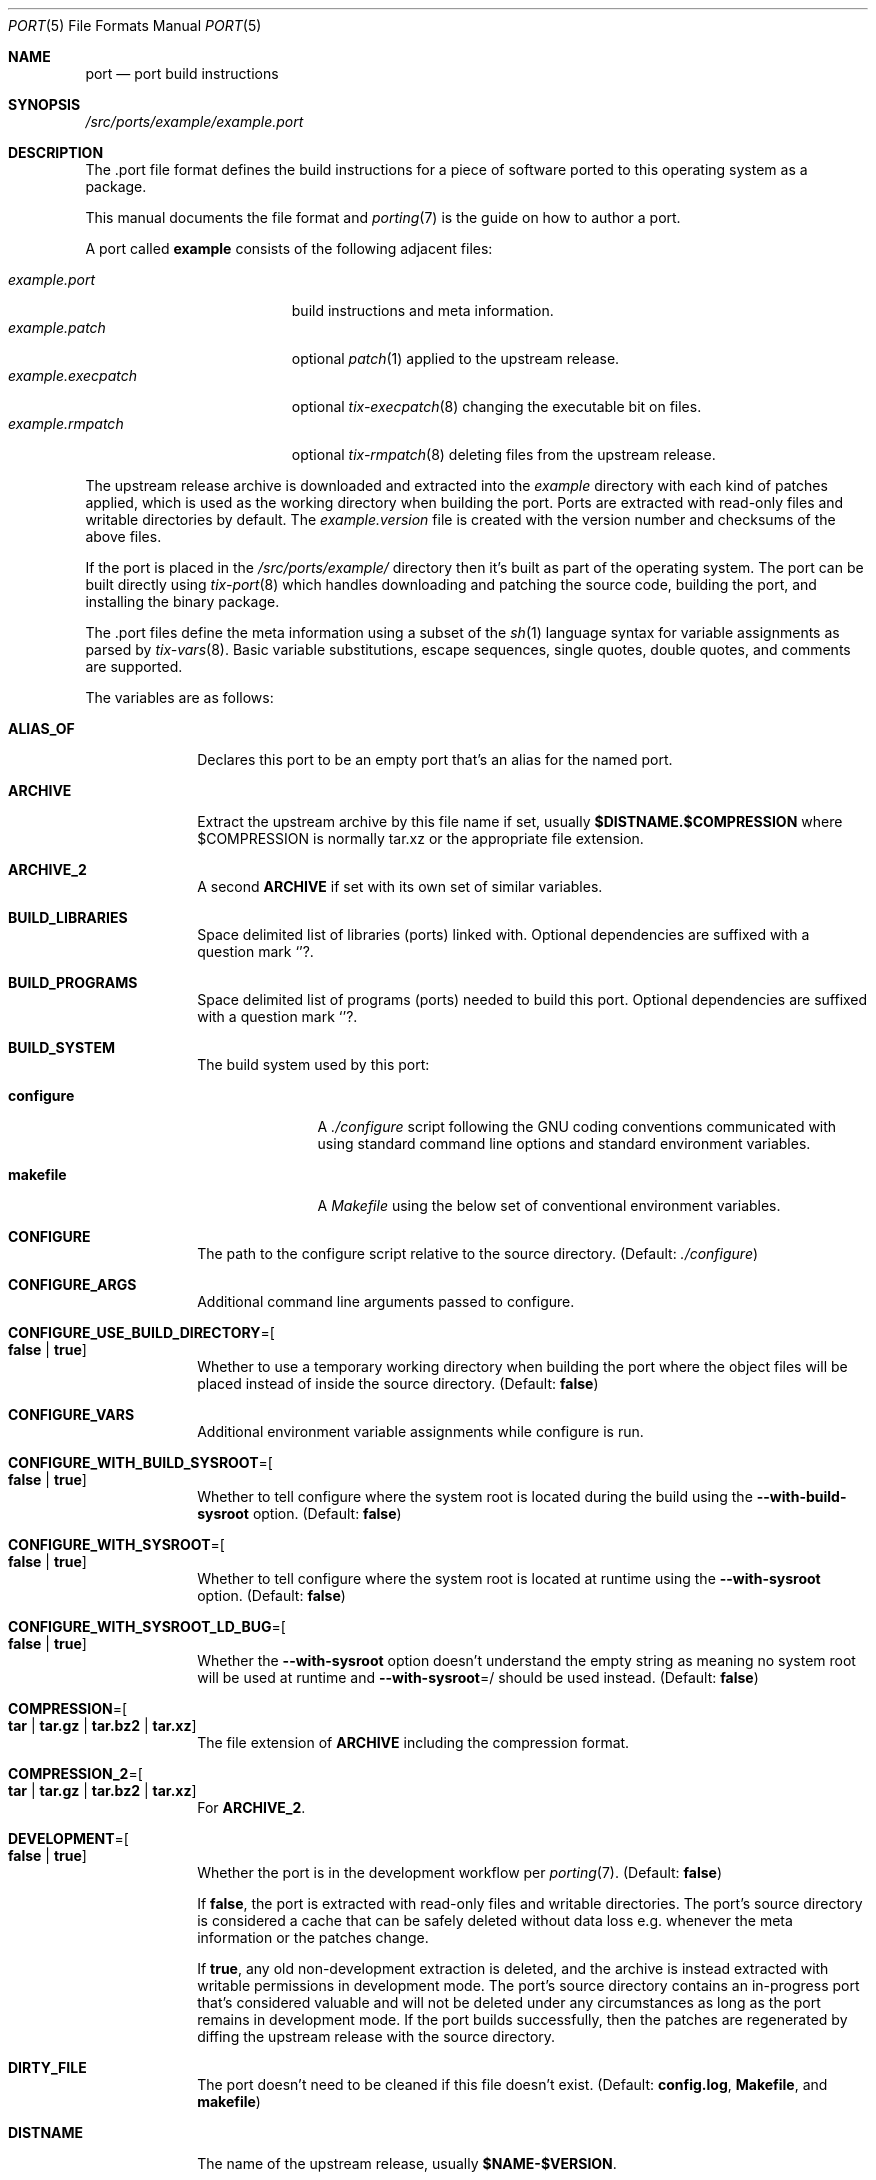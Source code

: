 .Dd March 19, 2022
.Dt PORT 5
.Os
.Sh NAME
.Nm port
.Nd port build instructions
.Sh SYNOPSIS
.Pa /src/ports/example/example.port
.Sh DESCRIPTION
The .port file format defines the build instructions for a piece of software
ported to this operating system as a package.
.Pp
This manual documents the file format and
.Xr porting 7
is the guide on how to author a port.
.Pp
A port called
.Sy example
consists of the following adjacent files:
.Pp
.Bl -tag -width "example.execpatch" -compact
.It Pa example.port
build instructions and meta information.
.It Pa example.patch
optional
.Xr patch 1
applied to the upstream release.
.It Pa example.execpatch
optional
.Xr tix-execpatch 8
changing the executable bit on files.
.It Pa example.rmpatch
optional
.Xr tix-rmpatch 8
deleting files from the upstream release.
.El
.Pp
The upstream release archive is downloaded and extracted into the
.Pa example
directory with each kind of patches applied, which is used as the working
directory when building the port.
Ports are extracted with read-only files and writable directories by default.
The
.Pa example.version
file is created with the version number and checksums of the above files.
.Pp
If the port is placed in the
.Pa /src/ports/example/
directory then it's built as part of the operating system.
The port can be built directly using
.Xr tix-port 8
which handles downloading and patching the source code, building the port,
and installing the binary package.
.Pp
The .port files define the meta information using a subset of the
.Xr sh 1
language syntax for variable assignments as parsed by
.Xr tix-vars 8 .
Basic variable substitutions, escape sequences, single quotes, double quotes,
and comments are supported.
.Pp
The variables are as follows:
.Bl -tag -width "12345678"
.It Sy ALIAS_OF
Declares this port to be an empty port that's an alias for the named port.
.It Sy ARCHIVE
Extract the upstream archive by this file name if set,
usually
.Sy $DISTNAME.$COMPRESSION
where
$COMPRESSION
is normally tar.xz or the appropriate file extension.
.It Sy ARCHIVE_2
A second
.Sy ARCHIVE
if set with its own set of similar variables.
.It Sy BUILD_LIBRARIES
Space delimited list of libraries (ports) linked with.
Optional dependencies are suffixed with a question mark
.Sq "?" .
.It Sy BUILD_PROGRAMS
Space delimited list of programs (ports) needed to build this port.
Optional dependencies are suffixed with a question mark
.Sq "?" .
.It Sy BUILD_SYSTEM
The build system used by this port:
.Bl -tag -width "configure"
.It Sy configure
A
.Pa ./configure
script following the GNU coding conventions communicated with using standard
command line options and standard environment variables.
.It Sy makefile
A
.Pa Makefile
using the below set of conventional environment variables.
.El
.It Sy CONFIGURE
The path to the configure script relative to the source directory.
(Default:
.Pa ./configure )
.It Sy CONFIGURE_ARGS
Additional command line arguments passed to configure.
.It Sy CONFIGURE_USE_BUILD_DIRECTORY Ns = Ns Oo Sy false "|" true Oc
Whether to use a temporary working directory when building the port where the
object files will be placed instead of inside the source directory.
(Default:
.Sy false )
.It Sy CONFIGURE_VARS
Additional environment variable assignments while configure is run.
.It Sy CONFIGURE_WITH_BUILD_SYSROOT Ns = Ns Oo Sy false "|" true Oc
Whether to tell configure where the system root is located during the build
using the
.Fl \-with-build-sysroot
option.
(Default:
.Sy false )
.It Sy CONFIGURE_WITH_SYSROOT Ns = Ns Oo Sy false "|" true Oc
Whether to tell configure where the system root is located at runtime using the
.Fl \-with-sysroot
option.
(Default:
.Sy false )
.It Sy CONFIGURE_WITH_SYSROOT_LD_BUG Ns = Ns Oo Sy false "|" true Oc
Whether the
.Fl \-with-sysroot
option doesn't understand the empty string as meaning no system root will be
used at runtime and
.Fl \-with-sysroot Ns = Ns /
should be used instead.
(Default:
.Sy false )
.It Sy COMPRESSION Ns = Ns Oo Sy tar "|" tar.gz "|" tar.bz2 "|" tar.xz Oc
The file extension of
.Sy ARCHIVE
including the compression format.
.It Sy COMPRESSION_2 Ns = Ns Oo Sy tar "|" tar.gz "|" tar.bz2 "|" tar.xz Oc
For
.Sy ARCHIVE_2 .
.It Sy DEVELOPMENT Ns = Ns Oo Sy false "|" true Oc
Whether the port is in the development workflow per
.Xr porting 7 .
(Default:
.Sy false )
.Pp
If
.Sy false ,
the port is extracted with read-only files and writable directories.
The port's source directory is considered a cache that can be safely deleted
without data loss e.g. whenever the meta information or the patches change.
.Pp
If
.Sy true ,
any old non-development extraction is deleted, and the archive is instead
extracted with writable permissions in development mode.
The port's source directory contains an in-progress port that's considered
valuable and will not be deleted under any circumstances as long as the port
remains in development mode.
If the port builds successfully, then the patches are regenerated by diffing the
upstream release with the source directory.
.It Sy DIRTY_FILE
The port doesn't need to be cleaned if this file doesn't exist.
(Default:
.Sy config.log ,
.Sy Makefile ,
and
.Sy makefile )
.It Sy DISTNAME
The name of the upstream release, usually
.Sy $NAME-$VERSION .
.It Sy DISTNAME_2
For
.Sy ARCHIVE_2 .
.It Sy DISTNAME_REGEX
Extended regular expression recognizing distnames of releases with the version
number matched in the first subexpression.
(Default: Automatically determined using
.Sy ARCHIVE
and
.Sy VERSION_REGEX )
.It Sy LICENSE
Primary license identifier for the installed files from the
.Lk https://spdx.org/licenses/ "SPDX License List" .
Library ports use the license for linking with the library.
.It Sy LOCATION_INDEPENDENT Ns = Ns Oo Sy false "|" true Oc
Whether binary packages are location independent, i.e. can be installed in
another prefix than one supplied at build time.
(Default:
.Sy false )
.It Sy MAKE
The
.Xr make 1
program to use.
(Default: Search the PATH for the program in the
.Ev MAKE
environment variable or
.Xr make 1
as a fallback)
.It Sy MAKE_ARGS
Additional arguments passed to make.
.It Sy MAKE_BUILD_TARGET
Build the port by making this target.
(Default:
.Sy all )
.It Sy MAKE_CLEAN_TARGET
Clean the port by making this target.
(Default:
.Sy distclean
if
.Sy BUILD_SYSTEM=configure
and
.Sy clean
otherwise)
.It Sy MAKE_IGNORE_CLEAN_FAILURE Ns = Ns Oo Sy false "|" true Oc
Whether to silently ignore if cleaning the port failed.
(Default:
.Sy true )
.It Sy MAKE_INSTALL_TARGET
Install the port by making this target with the
.Ev DESTDIR
environment variable set to a temporary secondary prefix for the purpose of
installation-time packaging.
(Default:
.Sy install )
.It Sy MAKE_VARS
Additional environment variable assignments while make is run.
.It Sy NAME
The name of the port.
.It Sy NEED_WRITABLE Ns = Ns Oo Sy false "|" true Oc
Whether to extract the port with writable files because the port couldn't be
fully normalized and the port actually needs to modify files shipped in the
upstream releases at build time.
(Default:
.Sy false )
.It Sy POST_INSTALL
Optional program to invoke post-installation to fix up the installation.
The
.Sy TIX_BUILD_DIR ,
.Sy TIX_SOURCE_DIR ,
.Sy TIX_INSTALL_DIR ,
.Sy TIX_SYSROOT ,
.Sy BUILD ,
.Sy HOST ,
.Sy TARGET ,
.Sy PREFIX ,
and
.Sy EXEC_PREFIX
environment variables are set and unset appropriately.
.It Sy RELEASE_SEARCH_PAGE
Upstream URL listing the available versions of the port.
.It Sy RELEASE_SEARCH_REGEX
Locate new upstream versions of the port by searching
.Sy RELEASE_SEARCH_PAGE
using this regular expression matching the new version number in the first
subexpression.
.It Sy RUNTIME_DEPS
Space delimited list of libraries (ports) needed at run time.
Unsupported.
.It Sy RUNTIME_PROGRAMS
Space delimited list of programs (ports) needed at run time.
Unsupported.
.It Sy SHA256SUM
.Xr sha256sum 1
of the upstream release.
.It Sy SHA256SUM_2
For
.Sy ARCHIVE_2 .
.It Sy SOURCE_PORT
Use the named port's source code instead.
.It Sy SUBDIR
Run the build commands in this subdir.
.It Sy UPSTREAM_ARCHIVE
The filename of the upstream release on
.Sy UPSTREAM_SITE ,
usually
.Sy $ARCHIVE
but may be different in cases where the upstream filename is poor (e.g. isn't
unique, lacking the name of the port and the version) and
.Sy ARCHIVE
is set to a unique filename for use in the mirror.
.It Sy UPSTREAM_ARCHIVE_2
For
.Sy ARCHIVE_2 .
.It Sy UPSTREAM_SITE
Download releases from this upstream URL (without a trailing slash) in case the
mirror fails.
.It Sy UPSTREAM_SITE_2
For
.Sy ARCHIVE_2 .
.It Sy USE_BOOTSTRAP Ns = Ns Oo Sy false "|" true Oc
Bootstrap a new version of this port by first building a local version installed
into a temporary directory in the
.Ev PATH
and then use it to build the final version.
(Default:
.Sy false )
.Pp
This functionality is useful when e.g. cross-compiling a port requires the same
version of the port to already be locally installed.
The bootstrap phase uses its own set of variables prefixed with
.Sy BOOTSTRAP_
with the same semantics as their counterparts, e.g.:
.Pp
.Bl -tag -compact -width "12345678"
.It Sy BOOTSTRAP_BUILD_SYSTEM
.It Sy BOOTSTRAP_CONFIGURE
.It Sy BOOTSTRAP_CONFIGURE_ARGS
.It Sy BOOTSTRAP_CONFIGURE_USE_BUILD_DIRECTORY
.It Sy BOOTSTRAP_CONFIGURE_VARS
.It Sy BOOTSTRAP_MAKE
.It Sy BOOTSTRAP_MAKE_ARGS
.It Sy BOOTSTRAP_MAKE_VARS
.El
.It Sy VERSION
The version of the port.
If the version number components are used individually, define them as
.Sy VERSION_MAJOR ,
.Sy VERSION_MINOR ,
and
.Sy VERSION_PATCH
and define
.Sy VERSION
as
.Sy $VERSION_MAJOR.$VERSION_MINOR.$VERSION_PATCH .
.It Sy VERSION_2
For
.Sy ARCHIVE_2 .
.It Sy VERSION_REGEX
Extended regular expression parsing the version number with the full version in
the first subexpression.
(Default:
.Sq ([0-9]+\.[0-9]+(\.[0-9]+)*) )
.El
.Pp
The following environment variables are set by default during the port build:
.Bl -tag -width "12345678"
.It Ev CC
The C compiler.
.It Ev CFLAGS
Command line options when compiling C code.
.It Ev DESTDIR
An optional extra prefix used when installing the port for packaging.
.It Ev PKG_CONFIG
The
.Xr pkg-config 1
to use for locating dependencies.
.El
.Sh SEE ALSO
.Xr development 7 ,
.Xr porting 7 ,
.Xr tix-vars 8
.Sh HISTORY
The
.Nm
format originally appeared in Sortix 1.1 as the semantic continuation of the
former
.Pa tixbuildinfo
format introduced in Sortix 0.8.
